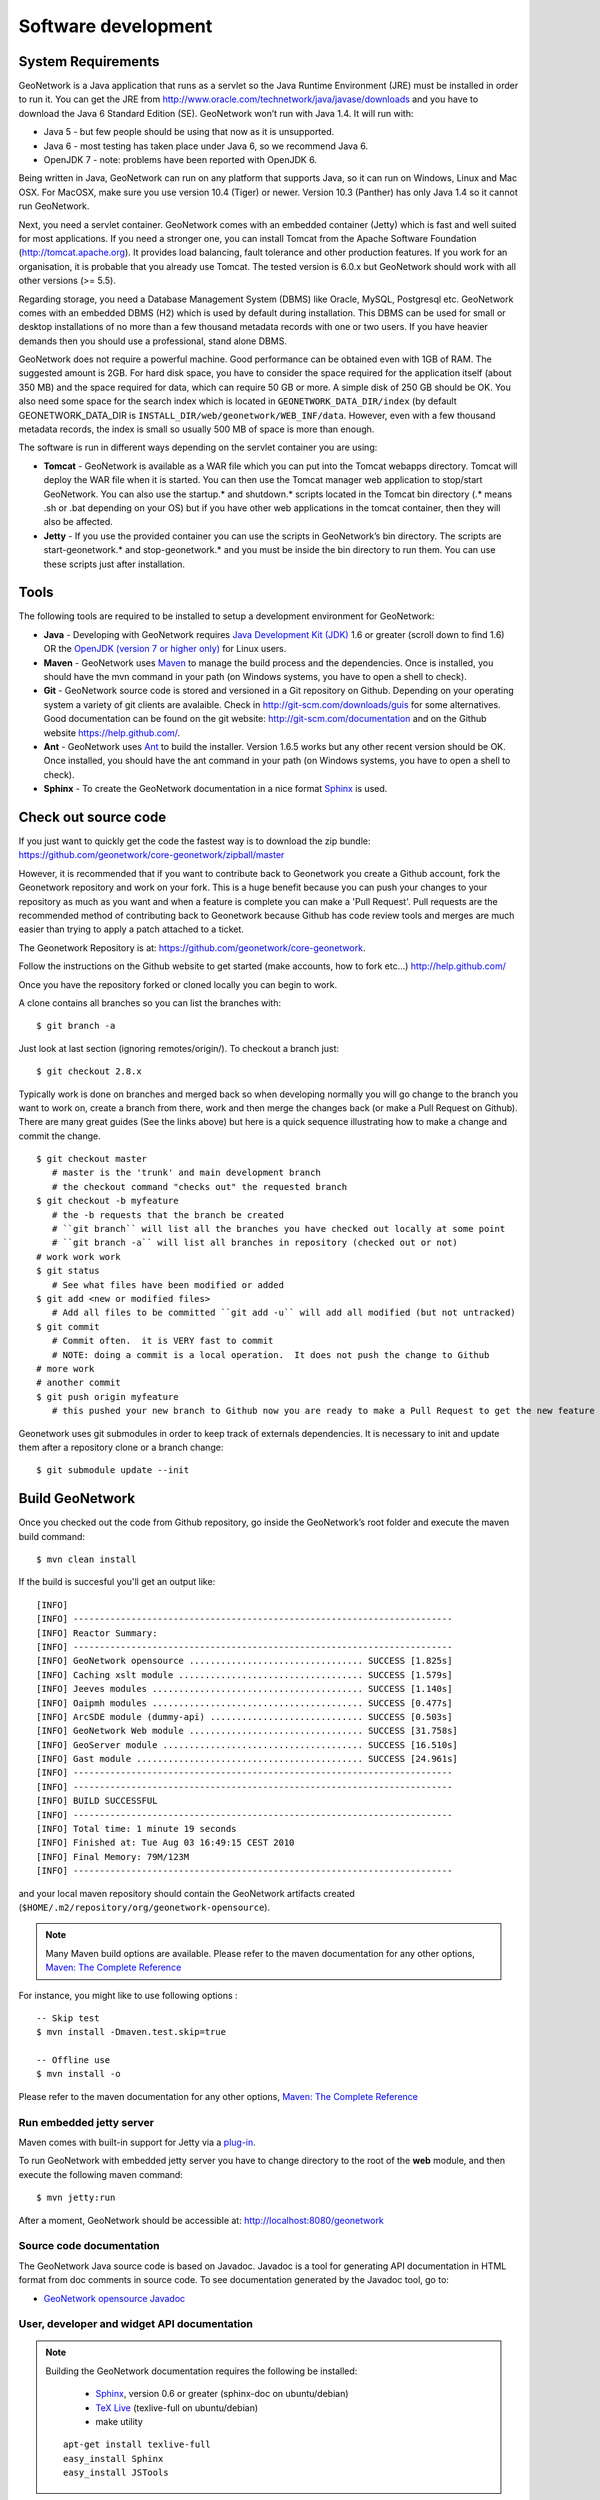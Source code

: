 .. _development:

Software development
====================

System Requirements
-------------------

GeoNetwork is a Java application that runs as a servlet so the Java Runtime
Environment (JRE) must be installed in order to run it. You can get the JRE from http://www.oracle.com/technetwork/java/javase/downloads and you have to download the Java 6 Standard Edition (SE). GeoNetwork won’t run with Java 1.4. It will run with:

- Java 5 - but few people should be using that now as it is unsupported.
- Java 6 - most testing has taken place under Java 6, so we recommend Java 6.
- OpenJDK 7 - note: problems have been reported with OpenJDK 6.

Being written in Java, GeoNetwork can run on any
platform that supports Java, so it can run on Windows, Linux and Mac OSX. For
MacOSX, make sure you use version 10.4 (Tiger) or newer. Version 10.3 (Panther)
has only Java 1.4 so it cannot run GeoNetwork.

Next, you need a servlet container. GeoNetwork comes with an embedded container (Jetty)
which is fast and well suited for most applications. If you need a stronger one, you
can install Tomcat from the Apache Software Foundation (http://tomcat.apache.org).
It provides load balancing, fault tolerance and other production features. If you
work for an organisation, it is probable that you already use Tomcat.
The tested version is 6.0.x but GeoNetwork should work with all other versions (>= 5.5).

Regarding storage, you need a Database Management System (DBMS) like Oracle,
MySQL, Postgresql etc. GeoNetwork comes with an embedded DBMS (H2) which is
used by default during installation. This DBMS can be used for small or desktop
installations of no more than a few thousand metadata records with one or 
two users. If you have heavier demands then you should use a professional, stand 
alone DBMS. 

GeoNetwork does not require a powerful machine. Good performance can be
obtained even with 1GB of RAM. The suggested amount is 2GB. For hard disk
space, you have to consider the space required for the application itself 
(about 350 MB) and the space required for data, which can require 50 GB or 
more. A simple disk of 250 GB should be OK.  You also need some space
for the search index which is located in ``GEONETWORK_DATA_DIR/index`` (by default GEONETWORK_DATA_DIR is ``INSTALL_DIR/web/geonetwork/WEB_INF/data``. However, even with a few thousand metadata records, the index is small so usually 500 MB of space is more than enough.

The software is run in different ways depending on the servlet container you are
using:

- **Tomcat** - GeoNetwork is available as a WAR file which you can put into the Tomcat webapps directory. Tomcat will deploy the WAR file when it is started. You can then use the Tomcat manager web application to stop/start GeoNetwork. You can also use the startup.* and shutdown.* scripts located in the Tomcat bin directory (.* means .sh or .bat depending on your OS) but if you have other web applications in the tomcat container, then they will also be affected. 
- **Jetty** - If you use the provided container you can use the scripts in GeoNetwork’s bin directory. The scripts are start-geonetwork.* and stop-geonetwork.* and you must be inside the bin directory to run them. You can use these scripts just after installation.

Tools
-----

The following tools are required to be installed to setup a development environment for GeoNetwork:

- **Java** - Developing with GeoNetwork requires `Java Development Kit (JDK) <http://www.oracle.com/technetwork/java/javase/downloads/>`_ 1.6 or greater (scroll down to find 1.6) OR the `OpenJDK (version 7 or higher only) <http://openjdk.java.net/install/>`_ for Linux users. 

- **Maven** - GeoNetwork uses `Maven <http://maven.apache.org/>`_ to manage the build process and the dependencies. Once is installed, you should have the mvn command in your path (on Windows systems, you have to open a shell to check).

- **Git** - GeoNetwork source code is stored and versioned in a Git repository on Github. Depending on your operating system a variety of git clients are avalaible. Check in http://git-scm.com/downloads/guis for some alternatives.  Good documentation can be found on the git website: http://git-scm.com/documentation and on the Github website https://help.github.com/.

- **Ant** - GeoNetwork uses `Ant <http://ant.apache.org/>`_ to build the installer.  Version 1.6.5 works but any other recent version should be OK. Once installed, you should have the ant command in your path (on Windows systems, you have to open a shell to check).

- **Sphinx** - To create the GeoNetwork documentation in a nice format `Sphinx <http://sphinx.pocoo.org/>`_  is used.

Check out source code
---------------------

If you just want to quickly get the code the fastest way is to download the zip bundle: https://github.com/geonetwork/core-geonetwork/zipball/master

However, it is recommended that if you want to contribute back to Geonetwork you create a Github account, fork the Geonetwork repository and work on your fork.  This is a huge benefit because you can push your changes to your repository as much as you want and when a feature is complete you can make a 'Pull Request'.  Pull requests are the recommended method of contributing back to Geonetwork because Github has code review tools and merges are much easier than trying to apply a patch attached to a ticket.

The Geonetwork Repository is at: https://github.com/geonetwork/core-geonetwork.

Follow the instructions on the Github website to get started (make accounts, how to fork etc...) http://help.github.com/

Once you have the repository forked or cloned locally you can begin to work.

A clone contains all branches so you can list the branches with::

     $ git branch -a
     
Just look at last section (ignoring remotes/origin/).  To checkout a branch just::

     $ git checkout 2.8.x
     
Typically work is done on branches and merged back so when developing normally you will go change to the branch you want to work on, create a branch from there, work and then merge the changes back (or make a Pull Request on Github).  There are many great guides (See the links above) but here is a quick sequence illustrating how to make a change and commit the change.

::
     
     $ git checkout master 
        # master is the 'trunk' and main development branch
        # the checkout command "checks out" the requested branch
     $ git checkout -b myfeature
        # the -b requests that the branch be created
        # ``git branch`` will list all the branches you have checked out locally at some point
        # ``git branch -a`` will list all branches in repository (checked out or not)
     # work work work
     $ git status 
        # See what files have been modified or added
     $ git add <new or modified files>
        # Add all files to be committed ``git add -u`` will add all modified (but not untracked)
     $ git commit
        # Commit often.  it is VERY fast to commit
        # NOTE: doing a commit is a local operation.  It does not push the change to Github
     # more work
     # another commit
     $ git push origin myfeature
        # this pushed your new branch to Github now you are ready to make a Pull Request to get the new feature added to Geonetwork

Geonetwork uses git submodules in order to keep track of externals dependencies. It is necessary to init and update them after a repository clone or a branch change::

     $ git submodule update --init
     
     
Build GeoNetwork
----------------

Once you checked out the code from Github repository, go inside the GeoNetwork’s root folder and execute the maven build command::

  $ mvn clean install
    
    
If the build is succesful you'll get an output like::

    [INFO] 
    [INFO] ------------------------------------------------------------------------
    [INFO] Reactor Summary:
    [INFO] ------------------------------------------------------------------------
    [INFO] GeoNetwork opensource ................................. SUCCESS [1.825s]
    [INFO] Caching xslt module ................................... SUCCESS [1.579s]
    [INFO] Jeeves modules ........................................ SUCCESS [1.140s]
    [INFO] Oaipmh modules ........................................ SUCCESS [0.477s]
    [INFO] ArcSDE module (dummy-api) ............................. SUCCESS [0.503s]
    [INFO] GeoNetwork Web module ................................. SUCCESS [31.758s]
    [INFO] GeoServer module ...................................... SUCCESS [16.510s]
    [INFO] Gast module ........................................... SUCCESS [24.961s]
    [INFO] ------------------------------------------------------------------------
    [INFO] ------------------------------------------------------------------------
    [INFO] BUILD SUCCESSFUL	
    [INFO] ------------------------------------------------------------------------
    [INFO] Total time: 1 minute 19 seconds
    [INFO] Finished at: Tue Aug 03 16:49:15 CEST 2010
    [INFO] Final Memory: 79M/123M
    [INFO] ------------------------------------------------------------------------

and your local maven repository should contain the GeoNetwork artifacts created (``$HOME/.m2/repository/org/geonetwork-opensource``).

.. note :: Many Maven build options are available. Please refer to the maven documentation for any other options, `Maven: The Complete Reference <http://www.sonatype.com/books/mvnref-book/reference/public-book.html>`_

For instance, you might like to use following options : ::
    
    -- Skip test
    $ mvn install -Dmaven.test.skip=true
    
    -- Offline use
    $ mvn install -o

Please refer to the maven documentation for any other options, `Maven: The Complete Reference <http://www.sonatype.com/books/mvnref-book/reference/public-book.html>`_

Run embedded jetty server
`````````````````````````

Maven comes with built-in support for Jetty via a `plug-in <http://docs.codehaus.org/display/JETTY/Maven+Jetty+Plugin>`_.

To run GeoNetwork with embedded jetty server you have to change directory to the root of the **web** module, 
and then execute the following maven command::

    $ mvn jetty:run
    
After a moment, GeoNetwork should be accessible at: http://localhost:8080/geonetwork    
    
Source code documentation
`````````````````````````

The GeoNetwork Java source code is based on Javadoc. Javadoc is a tool for
generating API documentation in HTML format from doc comments in source code. To
see documentation generated by the Javadoc tool, go to:

- `GeoNetwork opensource
  Javadoc <../../../javadoc/geonetwork/index.html>`_


User, developer and widget API documentation
````````````````````````````````````````````

.. note:: Building the GeoNetwork documentation requires the following be installed:

        * `Sphinx <http://sphinx.pocoo.org/>`_, version 0.6 or greater (sphinx-doc on ubuntu/debian)
        * `TeX Live <http://www.tug.org/texlive>`_ (texlive-full on ubuntu/debian)
        * make utility

  ::

    apt-get install texlive-full
    easy_install Sphinx
    easy_install JSTools


In order to build the documentation::

  mvn clean install -Pwith-doc
  


Creating the installer
----------------------

To run the build script that creates the installer you need the Ant tool. You can generate an installer by running the ant command inside the **installer** directory::

    $ ant
    
    Buildfile: build.xml
    setProperties:
    ...
    BUILD SUCCESSFUL
    Total time: 31 seconds
        
Both platform independent and Windows specific installers are generated by
default.

Make sure you update version number and other relevant properties in the
``installer/build.xml`` file

You can also create an installer that includes a Java Runtime Environment
(JRE) for Windows. This will allow GeoNetwork to run on a compatible, embedded
JRE and thus avoid error messages caused by JRE incompatibilities on the PC.

Creating an installer with an embedded JRE requires you to first download and
unzip the JRE in a folder jre1.5.0_12 at the project root
level. Refer to the installer-config-win-jre.xml file for
exact configuration.


Running tests
-------------

Build the application and run the integration tests in ``web-itests``

::
 
  $ mvn clean install -Pitests
 




Packaging GeoNetwork using Maven
````````````````````````````````

Using Maven, you have the ability to package GeoNetwork in two different ways :

- WAR files (geonetwork.war, geoserver.war)
- Binary ZIP package (with Jetty embedded)

The `Assembly Plugin <http://maven.apache.org/plugins/maven-assembly-plugin/>`_ 
is used to create the packages using ::

    $ mvn package assembly:assembly

The Assembly Plugin configuration is in the release module (See bin.xml and zip-war.xml).


Eclipse setup
-------------

The easiest way to develop geoNetwork within eclipse is with the `m2e plugin <http://eclipse.org/m2e/>`_, 
which comes by default on many eclipse installations.
    
Import source code
``````````````````
In order to import the source code, follow instructions below :

- Press **File**> **Import** Menu item
- In new dialog Select **Maven**> **Existing Maven Projects**
- Press Next 

.. figure:: eclipse-import-existing-projects.png

- In **Select root directory** field enter where your code is:

 - example: C:\dev\geonetwork\trunk

- Select All projects and Press **Finish** button. If there appears another window, just continue without changing any option.

It will take some minutes while the m2e plugin downloads all the maven dependencies.
 
Debugging into eclipse
``````````````````````
- JRebel Plugin : 

Using the `JRebel plugin <http://zeroturnaround.com/software/jrebel/>`_ is very useful for debugging on eclipse. 

An example of the configuration file for JRebel may be the following::

     <?xml version="1.0" encoding="UTF-8"?>
     <application xmlns:xsi="http://www.w3.org/2001/XMLSchema-instance" xmlns="http://www.zeroturnaround.com" xsi:schemaLocation="http://www.zeroturnaround.com http://www.zeroturnaround.com/alderaan/rebel-2_0.xsd">
     
          <classpath>
     		<dir name="------/web/target/classes"/>
     	</classpath>
     
     	<web>
     		<link target="/">
     			<dir name="--------/web/src/main/webapp">
     			</dir>
     		</link>
             <link target="/">
                 <dir name="------/web-client/src/main/resources">
                 </dir>
             </link>
             <link target="/">
                 <dir name="-------/web/target/webapp">
                 </dir>
             </link>
             <link target="/">
                 <dir name="--------/web/target/geonetwork">
                 </dir>
             </link>
     	</web>
     
     </application>


- Tomcat Server :

Create a new Tomcat Server (6) on eclipse and add the geonetwork-main project as a web project. 

- Remote debuging :

 - `How do I configure Tomcat to support remote debugging? <http://wiki.apache.org/tomcat/FAQ/Developing#Q1>`_
 - `How do I remotely debug Tomcat using Eclipse? <http://wiki.apache.org/tomcat/FAQ/Developing#Q2>`_

Code Quality Tools in Eclipse
`````````````````````````````

In order to see the same code quality warnings in eclipse as maven will detect, Find Bugs and Checkstyle need to be installed
in your eclipse install and configured as follows::

 - Start Eclipse
 - Go to **Help > Eclipse Marketplace**
  - Install **findbugs**
   - Don't Restart
  - Install **checkstyle**
   - Now Restart
 - Open preferences **Window > Preferences**
  -  Select *Java > Code Style > Code Templates*
   -  Select both Comments and Code elements
   -  Click **Import** and import **code_quality/codetemplates.xml**
  -  Select **Java > Code Style > Formatter**
   -  Click **Import** and import **code_quality/formatter.xml**
  -  Select **Java > Code Style > Clean Up**
   -  Click **Import** and import **code_quality/cleanup.xml**
  -  Select **Checkstyle**
   - Click **New**
   - Select **External Configuration**
   - Enter any name (IE Geonetwork)
   - For **location** choose **code_quality/checkstyle_checks.xml**
   - Press *OK*
   - Select New configuration 
   - Press *Set as Default*
  - Select **Java > FindBugs**
   - Set **analysis effort** to **Maximum**
   - Set **Minimum rank to report** to **2**
   - Set **Minimum confidence to report** to **Medium**
   - Check(enable) all bug categories
   - Set all **Mark bugs with ... rank as** to **Warning**
   - Change to _Filter files_ tab
    - Add **code_quality/findbugs-excludes.xml** file to the **Exclude filter files**
  - Close Prefences
  - Right click on project in **Projects View** select **Checkstyle > Activate Checkstyle**
  - Rebuild full project ( **Project > Clean...** )
   - Checkstyle violations will show up as warnings
  - Right click on project in **Projects View** select **Find Bugs > Find Bugs**
   - FindBugs violations will show up as warnings

Code Quality Tools and Maven
````````````````````````````

During the build process FindBugs and Checkstyle are ran.  If a violation is found then the build will fail.  Usually the easiest
way of resolving violations are to use eclipse and run check style or find bugs on the class or project with the failure.  Usually
a detailed report will be provided in eclipse along with suggested fixes.  If the violation is determined to be an intentional violation
the **code_quality/findbugs-excludes.xml** or **code_quality/checkstyle_suppressions.xml** should be updated to suppress the reporting 
of the violation.  (See Find Bugs and Checkstyle sections for more details.)

Since the FindBugs and Checkstyle processes can be quite time consuming adding -DskipTests to the maven commandline will skip those 
processes as well as tests.  For example:

    mvn install -DskipTests
	
Or if you want to run the tests but skip static analysis:

    mvn install -P-run-static-analysis
	
That disables the profile that executes the static analysis tasks.
   
FindBugs
````````
FindBugs is a tool that statically analyzes Java class files and searches for potential bugs.  It excels at finding
issues like unclosed reasources, inconsistent locking of resources, refering null known null-values.  It also checks for
bad practices like using default platform charset instead of a explicit charset.  

Because bad practices are checked for, sometimes Findbugs detects issues that are intentional. In order to account for
these intentional violations Findbugs has exclude filter files which contain rules for which violations should be ignored.
In Geonetwork the excludes filter file can be found at **<root>/code_quality/findbugs-excludes.xml**.

For complete details of how to specify matches in the excludes file see http://findbugs.sourceforge.net/manual/filter.html 
and look at the existing examples in the file.

The Maven build will fail if any violations are detected so it is important to run FindBugs on each project and fix or exclude
each violation that is reported.

FindBugs Annotations (JSR 305)
``````````````````````````````
In order to get the maximum benefit from the Findbugs (and eclipse) analysis the javax.annotation annotations can be used
to add metadata to methods, fields and parameters.  The most commonly used annotations are @CheckForNull and @Nonnull.  These 
can be used on a parameter or return value to indicate the parameter or return value must not be null or may be null.  The
findbugs process will enforce these conditions and statically check that null is only ever correctly returned (in the 
case of return values) or passed to a method (in the case of parameters).  

Some resources for these annotations are:

 - http://vard-lokkur.blogspot.ch/2012/03/findbugs-and-jsr-305.html
 - http://www.infoq.com/news/2008/06/jsr-305-update
 - http://www.klocwork.com/blog/static-analysis/jsr-305-a-silver-bullet-or-not-a-bullet-at-all/
 - http://minds.coremedia.com/2012/10/31/jsr-305-nonnull-and-guava-preconditions/
 - http://findbugs.sourceforge.net/manual/annotations.html (the package names are outof date 
   and should be java.annotation instead of edu.umd.cs.findbugs.annotation but the descriptions are accurate)
